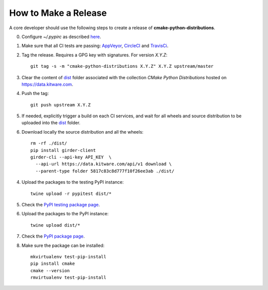=====================
How to Make a Release
=====================

A core developer should use the following steps to create a release of
**cmake-python-distributions**.

0. Configure `~/.pypirc` as described `here <http://peterdowns.com/posts/first-time-with-pypi.html>`_.

1. Make sure that all CI tests are passing: `AppVeyor <https://ci.appveyor.com/project/scikit-build/cmake-python-distributions-f3rbb>`_,
   `CircleCI <https://circleci.com/gh/scikit-build/cmake-python-distributions>`_
   and `TravisCi <https://travis-ci.org/scikit-build/cmake-python-distributions/pull_requests>`_.

2. Tag the release. Requires a GPG key with signatures. For version *X.Y.Z*::

    git tag -s -m "cmake-python-distributions X.Y.Z" X.Y.Z upstream/master

3. Clear the content of `dist <https://data.kitware.com/#collection/5817c33a8d777f10f26ee3a7/folder/5817c83c8d777f10f26ee3ab>`_ folder
   associated with the collection `CMake Python Distributions` hosted on https://data.kitware.com.

4. Push the tag::

    git push upstream X.Y.Z

5. If needed, explicitly trigger a build on each CI services, and wait for all wheels and source
   distribution to be uploaded into the `dist <https://data.kitware.com/#collection/5817c33a8d777f10f26ee3a7/folder/5817c83c8d777f10f26ee3ab>`_
   folder.

6. Download locally the source distribution and all the wheels::

    rm -rf ./dist/
    pip install girder-client
    girder-cli --api-key API_KEY  \
      --api-url https://data.kitware.com/api/v1 download \
      --parent-type folder 5817c83c8d777f10f26ee3ab ./dist/


4. Upload the packages to the testing PyPI instance::

    twine upload -r pypitest dist/*

5. Check the `PyPI testing package page <https://testpypi.python.org/pypi/cmake/>`_.

6. Upload the packages to the PyPI instance::

    twine upload dist/*

7. Check the `PyPI package page <https://pypi.python.org/pypi/cmake/>`_.

8. Make sure the package can be installed::

    mkvirtualenv test-pip-install
    pip install cmake
    cmake --version
    rmvirtualenv test-pip-install
